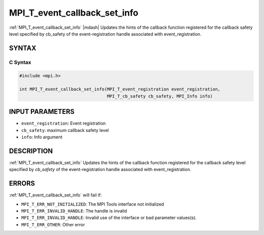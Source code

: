 .. _mpi_t_event_callback_set_info:


MPI_T_event_callback_set_info
=============================

.. include_body

:ref:`MPI_T_event_callback_set_info` |mdash| Updates the hints of the callback function registered for the callback safety level specified by cb_safety of the event-registration handle associated with event_registration.

SYNTAX
------


C Syntax
^^^^^^^^

.. code-block:: c

   #include <mpi.h>

   int MPI_T_event_callback_set_info(MPI_T_event_registration event_registration,
                                     MPI_T_cb_safety cb_safety, MPI_Info info)


INPUT PARAMETERS
----------------
* ``event_registration``: Event registration
* ``cb_safety``: maximum callback safety level
* ``info``: Info argument

DESCRIPTION
-----------

:ref:`MPI_T_event_callback_set_info` Updates the hints of the callback function registered for the callback safety level specified by `cb_safety` of the event-registration handle associated with event_registration.


ERRORS
------

:ref:`MPI_T_event_callback_set_info` will fail if:

* ``MPI_T_ERR_NOT_INITIALIZED``: The MPI Tools interface not initialized

* ``MPI_T_ERR_INVALID_HANDLE``: The handle is invalid

* ``MPI_T_ERR_INVALID_HANDLE``: Invalid use of the interface or bad parameter values(s).

* ``MPI_T_ERR_OTHER``: Other error
